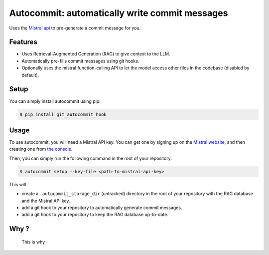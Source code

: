 Autocommit: automatically write commit messages
===============================================

.. Shields

.. image:: https://img.shields.io/pypi/v/git_autocommit_hook
    :alt: PyPI - Version
    :target: https://pypi.org/project/git-autocommit-hook/
.. image:: https://github.com/tbrugere/autocommit/actions/workflows/ci_cd.yaml/badge.svg?branch=main
    :alt: CI/CD status
    :target: https://github.com/tbrugere/autocommit/actions/workflows/ci_cd.yaml
.. image:: https://codecov.io/gh/tbrugere/autocommit/graph/badge.svg?token=REjhBU81RH 
    :alt: Coverage percentage
    :target: https://codecov.io/gh/tbrugere/autocommit
.. image:: https://img.shields.io/badge/documentation-green?logo=readme
    :alt: Documentation
    :target: https://tristan.bruge.re/documentation/autocommit/

.. End shields


Uses the `Mistral api <https://mistral.ai/>`_ to pre-generate a commit message for you.

.. image:: .readme-images/autocommit.gif
    :alt: Autocommit in action

Features
--------

- Uses Retrieval-Augmented Generation (RAG) to give context to the LLM.
- Automatically pre-fills commit messages using git hooks.
- Optionally uses the mistral function-calling API to let the model access other files in the codebase (disabled by default).

Setup
-----

You can simply install autocommit using pip:

.. code-block:: console

    $ pip install git_autocommit_hook


Usage
-----

To use autocommit, you will need a Mistral API key. You can get one by signing up on the `Mistral website <https://mistral.ai/>`_, and then creating one from `the console <https://console.mistral.ai/api-keys/>`_.

Then, you can simply run the following command in the root of your repository:

.. code-block:: console

    $ autocommit setup --key-file <path-to-mistral-api-key>

This will 

- create a ``.autocommit_storage_dir`` (untracked) directory in the root of your repository with the RAG database and the Mistral API key.
- add a git hook to your repository to automatically generate commit messages.
- add a git hook to your repository to keep the RAG database up-to-date.


Why ?
-----

.. figure:: .readme-images/horror.png
    :alt: screenshot of commit messages whose message is simply "update"

    This is why
